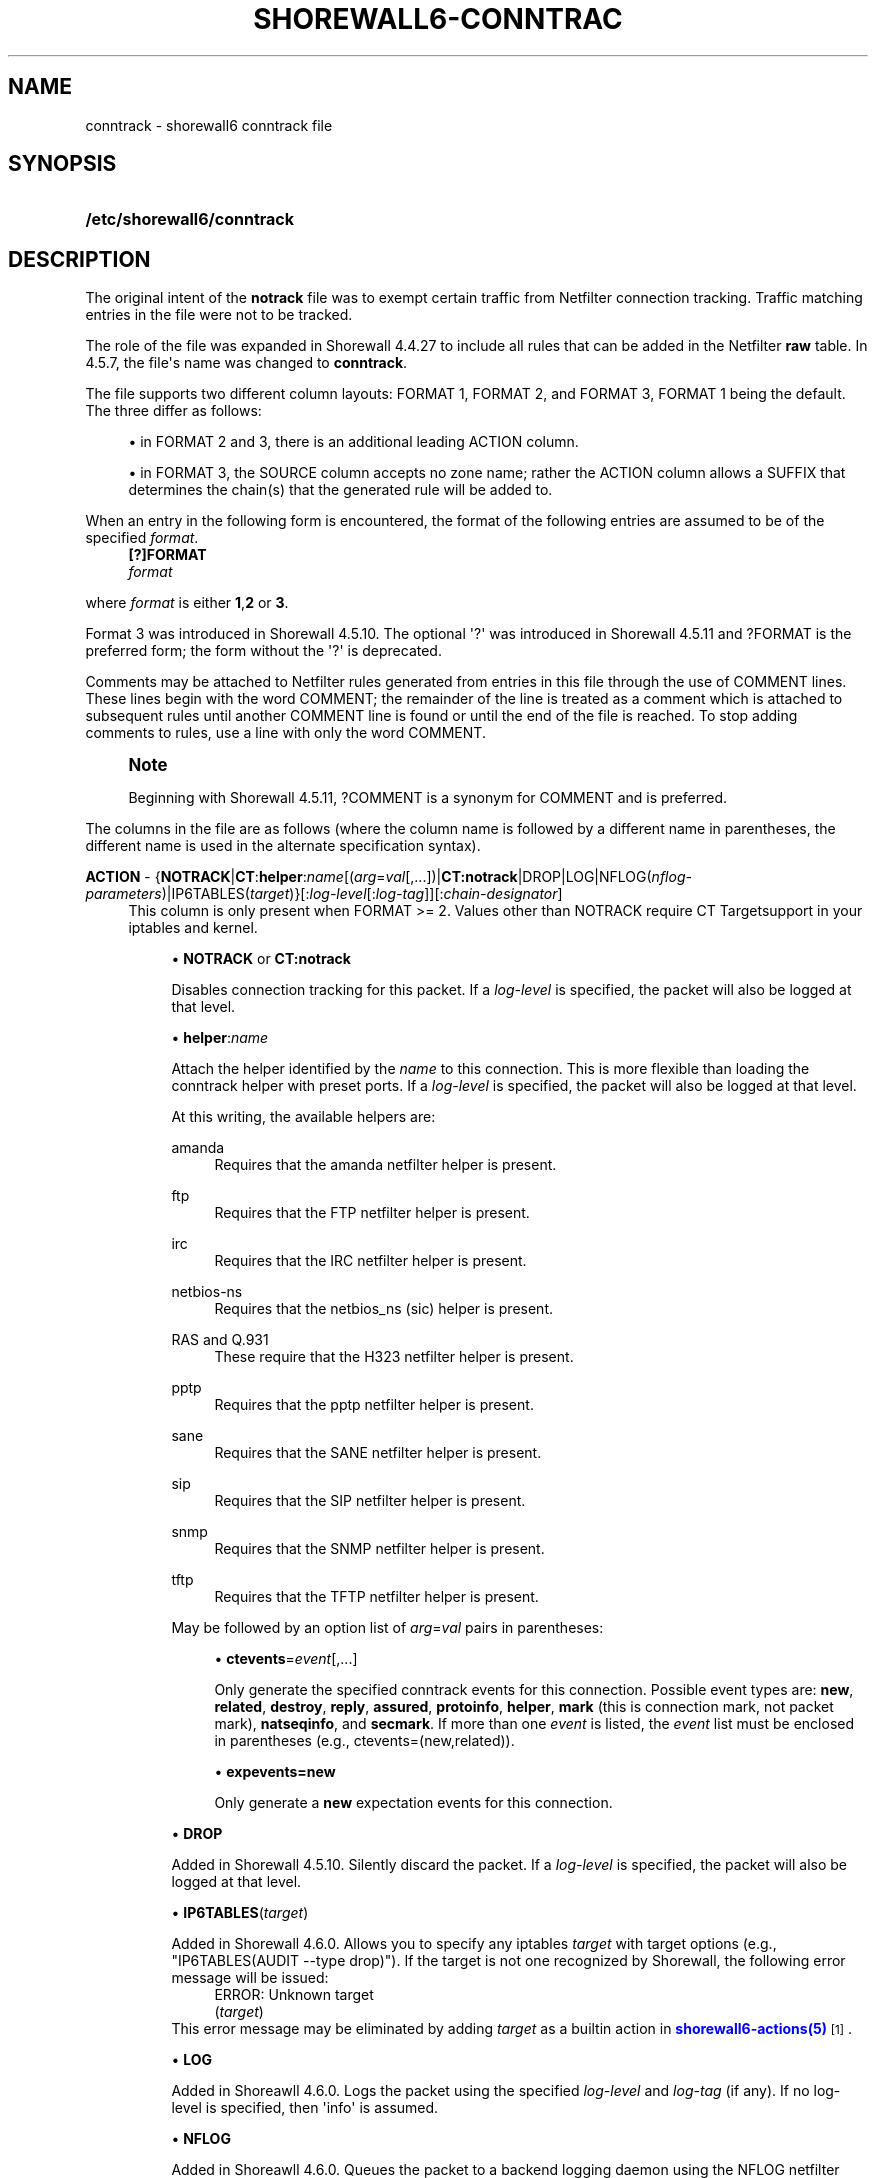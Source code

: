'\" t
.\"     Title: shorewall6-conntrack
.\"    Author: [FIXME: author] [see http://docbook.sf.net/el/author]
.\" Generator: DocBook XSL Stylesheets v1.76.1 <http://docbook.sf.net/>
.\"      Date: 06/15/2014
.\"    Manual: Configuration Files
.\"    Source: Configuration Files
.\"  Language: English
.\"
.TH "SHOREWALL6\-CONNTRAC" "5" "06/15/2014" "Configuration Files" "Configuration Files"
.\" -----------------------------------------------------------------
.\" * Define some portability stuff
.\" -----------------------------------------------------------------
.\" ~~~~~~~~~~~~~~~~~~~~~~~~~~~~~~~~~~~~~~~~~~~~~~~~~~~~~~~~~~~~~~~~~
.\" http://bugs.debian.org/507673
.\" http://lists.gnu.org/archive/html/groff/2009-02/msg00013.html
.\" ~~~~~~~~~~~~~~~~~~~~~~~~~~~~~~~~~~~~~~~~~~~~~~~~~~~~~~~~~~~~~~~~~
.ie \n(.g .ds Aq \(aq
.el       .ds Aq '
.\" -----------------------------------------------------------------
.\" * set default formatting
.\" -----------------------------------------------------------------
.\" disable hyphenation
.nh
.\" disable justification (adjust text to left margin only)
.ad l
.\" -----------------------------------------------------------------
.\" * MAIN CONTENT STARTS HERE *
.\" -----------------------------------------------------------------
.SH "NAME"
conntrack \- shorewall6 conntrack file
.SH "SYNOPSIS"
.HP \w'\fB/etc/shorewall6/conntrack\fR\ 'u
\fB/etc/shorewall6/conntrack\fR
.SH "DESCRIPTION"
.PP
The original intent of the
\fBnotrack\fR
file was to exempt certain traffic from Netfilter connection tracking\&. Traffic matching entries in the file were not to be tracked\&.
.PP
The role of the file was expanded in Shorewall 4\&.4\&.27 to include all rules that can be added in the Netfilter
\fBraw\fR
table\&. In 4\&.5\&.7, the file\*(Aqs name was changed to
\fBconntrack\fR\&.
.PP
The file supports two different column layouts: FORMAT 1, FORMAT 2, and FORMAT 3, FORMAT 1 being the default\&. The three differ as follows:
.sp
.RS 4
.ie n \{\
\h'-04'\(bu\h'+03'\c
.\}
.el \{\
.sp -1
.IP \(bu 2.3
.\}
in FORMAT 2 and 3, there is an additional leading ACTION column\&.
.RE
.sp
.RS 4
.ie n \{\
\h'-04'\(bu\h'+03'\c
.\}
.el \{\
.sp -1
.IP \(bu 2.3
.\}
in FORMAT 3, the SOURCE column accepts no zone name; rather the ACTION column allows a SUFFIX that determines the chain(s) that the generated rule will be added to\&.
.RE
.PP
When an entry in the following form is encountered, the format of the following entries are assumed to be of the specified
\fIformat\fR\&.
.RS 4
\fB[?]FORMAT\fR
      \fIformat\fR
.RE
.PP
where
\fIformat\fR
is either
\fB1\fR,\fB2\fR
or
\fB3\fR\&.
.PP
Format 3 was introduced in Shorewall 4\&.5\&.10\&. The optional \*(Aq?\*(Aq was introduced in Shorewall 4\&.5\&.11 and ?FORMAT is the preferred form; the form without the \*(Aq?\*(Aq is deprecated\&.
.PP
Comments may be attached to Netfilter rules generated from entries in this file through the use of COMMENT lines\&. These lines begin with the word COMMENT; the remainder of the line is treated as a comment which is attached to subsequent rules until another COMMENT line is found or until the end of the file is reached\&. To stop adding comments to rules, use a line with only the word COMMENT\&.
.if n \{\
.sp
.\}
.RS 4
.it 1 an-trap
.nr an-no-space-flag 1
.nr an-break-flag 1
.br
.ps +1
\fBNote\fR
.ps -1
.br
.PP
Beginning with Shorewall 4\&.5\&.11, ?COMMENT is a synonym for COMMENT and is preferred\&.
.sp .5v
.RE
.PP
The columns in the file are as follows (where the column name is followed by a different name in parentheses, the different name is used in the alternate specification syntax)\&.
.PP
\fBACTION\fR \- {\fBNOTRACK\fR|\fBCT\fR:\fBhelper\fR:\fIname\fR[(\fIarg\fR=\fIval\fR[,\&.\&.\&.])|\fBCT:notrack\fR|DROP|LOG|NFLOG(\fInflog\-parameters\fR)|IP6TABLES(\fItarget\fR)}[:\fIlog\-level\fR[:\fIlog\-tag\fR]][:\fIchain\-designator\fR]
.RS 4
This column is only present when FORMAT >= 2\&. Values other than NOTRACK require
CT Targetsupport in your iptables and kernel\&.
.sp
.RS 4
.ie n \{\
\h'-04'\(bu\h'+03'\c
.\}
.el \{\
.sp -1
.IP \(bu 2.3
.\}
\fBNOTRACK\fR
or
\fBCT:notrack\fR
.sp
Disables connection tracking for this packet\&. If a
\fIlog\-level\fR
is specified, the packet will also be logged at that level\&.
.RE
.sp
.RS 4
.ie n \{\
\h'-04'\(bu\h'+03'\c
.\}
.el \{\
.sp -1
.IP \(bu 2.3
.\}
\fBhelper\fR:\fIname\fR
.sp
Attach the helper identified by the
\fIname\fR
to this connection\&. This is more flexible than loading the conntrack helper with preset ports\&. If a
\fIlog\-level\fR
is specified, the packet will also be logged at that level\&.
.sp
At this writing, the available helpers are:
.PP
amanda
.RS 4
Requires that the amanda netfilter helper is present\&.
.RE
.PP
ftp
.RS 4
Requires that the FTP netfilter helper is present\&.
.RE
.PP
irc
.RS 4
Requires that the IRC netfilter helper is present\&.
.RE
.PP
netbios\-ns
.RS 4
Requires that the netbios_ns (sic) helper is present\&.
.RE
.PP
RAS and Q\&.931
.RS 4
These require that the H323 netfilter helper is present\&.
.RE
.PP
pptp
.RS 4
Requires that the pptp netfilter helper is present\&.
.RE
.PP
sane
.RS 4
Requires that the SANE netfilter helper is present\&.
.RE
.PP
sip
.RS 4
Requires that the SIP netfilter helper is present\&.
.RE
.PP
snmp
.RS 4
Requires that the SNMP netfilter helper is present\&.
.RE
.PP
tftp
.RS 4
Requires that the TFTP netfilter helper is present\&.
.RE
.sp
May be followed by an option list of
\fIarg\fR=\fIval\fR
pairs in parentheses:
.sp
.RS 4
.ie n \{\
\h'-04'\(bu\h'+03'\c
.\}
.el \{\
.sp -1
.IP \(bu 2.3
.\}
\fBctevents\fR=\fIevent\fR[,\&.\&.\&.]
.sp
Only generate the specified conntrack events for this connection\&. Possible event types are:
\fBnew\fR,
\fBrelated\fR,
\fBdestroy\fR,
\fBreply\fR,
\fBassured\fR,
\fBprotoinfo\fR,
\fBhelper\fR,
\fBmark\fR
(this is connection mark, not packet mark),
\fBnatseqinfo\fR, and
\fBsecmark\fR\&. If more than one
\fIevent\fR
is listed, the
\fIevent\fR
list must be enclosed in parentheses (e\&.g\&., ctevents=(new,related))\&.
.RE
.sp
.RS 4
.ie n \{\
\h'-04'\(bu\h'+03'\c
.\}
.el \{\
.sp -1
.IP \(bu 2.3
.\}
\fBexpevents\fR\fB=new\fR
.sp
Only generate a
\fBnew\fR
expectation events for this connection\&.
.RE
.RE
.sp
.RS 4
.ie n \{\
\h'-04'\(bu\h'+03'\c
.\}
.el \{\
.sp -1
.IP \(bu 2.3
.\}
\fBDROP\fR
.sp
Added in Shorewall 4\&.5\&.10\&. Silently discard the packet\&. If a
\fIlog\-level\fR
is specified, the packet will also be logged at that level\&.
.RE
.sp
.RS 4
.ie n \{\
\h'-04'\(bu\h'+03'\c
.\}
.el \{\
.sp -1
.IP \(bu 2.3
.\}
\fBIP6TABLES\fR(\fItarget\fR)
.sp
Added in Shorewall 4\&.6\&.0\&. Allows you to specify any iptables
\fItarget\fR
with target options (e\&.g\&., "IP6TABLES(AUDIT \-\-type drop)")\&. If the target is not one recognized by Shorewall, the following error message will be issued:
.RS 4
ERROR: Unknown target
                (\fItarget\fR)
.RE
This error message may be eliminated by adding
\fItarget\fR
as a builtin action in
\m[blue]\fBshorewall6\-actions(5)\fR\m[]\&\s-2\u[1]\d\s+2\&.
.RE
.sp
.RS 4
.ie n \{\
\h'-04'\(bu\h'+03'\c
.\}
.el \{\
.sp -1
.IP \(bu 2.3
.\}
\fBLOG\fR
.sp
Added in Shoreawll 4\&.6\&.0\&. Logs the packet using the specified
\fIlog\-level\fR
and\fI log\-tag \fR(if any)\&. If no log\-level is specified, then \*(Aqinfo\*(Aq is assumed\&.
.RE
.sp
.RS 4
.ie n \{\
\h'-04'\(bu\h'+03'\c
.\}
.el \{\
.sp -1
.IP \(bu 2.3
.\}
\fBNFLOG\fR
.sp
Added in Shoreawll 4\&.6\&.0\&. Queues the packet to a backend logging daemon using the NFLOG netfilter target with the specified
\fInflog\-parameters\fR\&.
.RE
.sp
When FORMAT = 1, this column is not present and the rule is processed as if NOTRACK had been entered in this column\&.
.sp
Beginning with Shorewall 4\&.5\&.10, when FORMAT = 3, this column can end with a colon followed by a
\fIchain\-designator\fR\&. The
\fIchain\-designator\fR
can be one of the following:
.PP
P
.RS 4
The rule is added to the raw table PREROUTING chain\&. This is the default if no
\fIchain\-designator\fR
is present\&.
.RE
.PP
O
.RS 4
The rule is added to the raw table OUTPUT chain\&.
.RE
.PP
PO or OP
.RS 4
The rule is added to the raw table PREROUTING and OUTPUT chains\&.
.RE
.RE
.PP
SOURCE (formats 1 and 2) \(en \fIzone\fR[:\fIinterface\fR][:\fIaddress\-list\fR]
.RS 4
where
\fIzone\fR
is the name of a zone,
\fIinterface\fR
is an interface to that zone, and
\fIaddress\-list\fR
is a comma\-separated list of addresses (may contain exclusion \- see
\m[blue]\fBshorewall6\-exclusion\fR\m[]\&\s-2\u[2]\d\s+2
(5))\&.
.sp
Beginning with Shorewall 4\&.5\&.7,
\fBall\fR
can be used as the
\fIzone\fR
name to mean
all zones\&.
.sp
Beginning with Shorewall 4\&.5\&.10,
\fBall\-\fR
can be used as the
\fIzone\fR
name to mean all
off\-firewall zones\&.
.RE
.PP
SOURCE (format 3) \(en {\-|\fIinterface\fR[:\fIaddress\-list\fR]|\fIaddress\-list\fR}
.RS 4
Where
\fIinterface\fR
is an interface to that zone, and
\fIaddress\-list\fR
is a comma\-separated list of addresses (may contain exclusion \- see
\m[blue]\fBshorewall6\-exclusion\fR\m[]\&\s-2\u[2]\d\s+2
(5))\&.
.sp
COMMENT is only allowed in format 1; the remainder of the line is treated as a comment that will be associated with the generated rule(s)\&.
.RE
.PP
DEST \(en {\-|\fIinterface\fR[:\fIaddress\-list\fR]|\fIaddress\-list\fR}
.RS 4
where
\fIaddress\-list\fR
is a comma\-separated list of addresses (may contain exclusion \- see
\m[blue]\fBshorewall6\-exclusion\fR\m[]\&\s-2\u[2]\d\s+2
(5))\&.
.RE
.PP
PROTO \(en \fIprotocol\-name\-or\-number\fR[,\&.\&.\&.]
.RS 4
A protocol name from
/etc/protocols
or a protocol number\&.
.sp
Beginning with Shorewall 4\&.5\&.12, this column can accept a comma\-separated list of protocols\&.
.RE
.PP
DEST PORT(S) (dport) \- {\-|\fIport\-number/service\-name\-list\fR|+\fIipset\fR}
.RS 4
A comma\-separated list of port numbers and/or service names from
/etc/services\&. May also include port ranges of the form
\fIlow\-port\fR:\fIhigh\-port\fR
if your kernel and iptables include port range support\&.
.sp
Beginning with Shorewall 4\&.6\&.0, an ipset name can be specified in this column\&. This is intended to be used with
bitmap:port
ipsets\&.
.RE
.PP
SOURCE PORT(S) (sport) \- {\-|\fIport\-number/service\-name\-list\fR|+\fIipset\fR}
.RS 4
A comma\-separated list of port numbers and/or service names from
/etc/services\&. May also include port ranges of the form
\fIlow\-port\fR:\fIhigh\-port\fR
if your kernel and iptables include port range support\&.
.sp
Beginning with Shorewall 4\&.5\&.15, you may place \*(Aq=\*(Aq in this column, provided that the DEST PORT(S) column is non\-empty\&. This causes the rule to match when either the source port or the destination port in a packet matches one of the ports specified in DEST PORTS(S)\&.
.sp
Beginning with Shorewall 4\&.6\&.0, an ipset name can be specified in this column\&. This is intended to be used with
bitmap:port
ipsets\&.
.RE
.PP
USER/GROUP (user) \(en [\fIuser\fR][:\fIgroup\fR]
.RS 4
May only be specified if the SOURCE
\fIzone\fR
is $FW\&. Specifies the effective user id and or group id of the process sending the traffic\&.
.RE
.PP
\fBSWITCH \- [!]\fR\fB\fIswitch\-name\fR\fR\fB[={0|1}]\fR
.RS 4
Added in Shorewall6 4\&.5\&.10 and allows enabling and disabling the rule without requiring
\fBshorewall6 restart\fR\&.
.sp
Enables the rule if the value stored in
/proc/net/nf_condition/\fIswitch\-name\fR
is 1\&. Disables the rule if that file contains 0 (the default)\&. If \*(Aq!\*(Aq is supplied, the test is inverted such that the rule is enabled if the file contains 0\&.
.sp
Within the
\fIswitch\-name\fR, \*(Aq@0\*(Aq and \*(Aq@{0}\*(Aq are replaced by the name of the chain to which the rule is a added\&. The
\fIswitch\-name\fR
(after \*(Aq@\&.\&.\&.\*(Aq expansion) must begin with a letter and be composed of letters, decimal digits, underscores or hyphens\&. Switch names must be 30 characters or less in length\&.
.sp
Switches are normally
\fBoff\fR\&. To turn a switch
\fBon\fR:
.RS 4
\fBecho 1 >
            /proc/net/nf_condition/\fR\fB\fIswitch\-name\fR\fR
.RE
To turn it
\fBoff\fR
again:
.RS 4
\fBecho 0 >
            /proc/net/nf_condition/\fR\fB\fIswitch\-name\fR\fR
.RE
Switch settings are retained over
\fBshorewall6 restart\fR\&.
.sp
When the
\fIswitch\-name\fR
is followed by
\fB=0\fR
or
\fB=1\fR, then the switch is initialized to off or on respectively by the
\fBstart\fR
command\&. Other commands do not affect the switch setting\&.
.RE
.SH "EXAMPLES"
.PP
Example 1:
.PP
Use the FTP helper for TCP port 21 connections from the firewall itself\&.
.sp
.if n \{\
.RS 4
.\}
.nf
FORMAT 2
#ACTION                       SOURCE            DEST               PROTO            DEST              SOURCE              USER/GROUP
#                                                                                   PORT(S)           PORT(S)
CT:helper:ftp(expevents=new)  fw                \-                  tcp              21              
.fi
.if n \{\
.RE
.\}
.PP
Example 2 (Shorewall 4\&.5\&.10 or later):
.PP
Drop traffic to/from all zones to IP address 2001:1\&.2\&.3::4
.sp
.if n \{\
.RS 4
.\}
.nf
FORMAT 2
#ACTION                       SOURCE             DEST               PROTO            DEST              SOURCE              USER/GROUP
#                                                                                   PORT(S)           PORT(S)
DROP                          all\-:2001:1\&.2\&.3::4 \-
DROP                          all                2001:1\&.2\&.3::4
.fi
.if n \{\
.RE
.\}
.PP
or
.sp
.if n \{\
.RS 4
.\}
.nf
FORMAT 3
#ACTION                       SOURCE             DEST               PROTO            DEST              SOURCE              USER/GROUP
#                                                                                   PORT(S)           PORT(S)
DROP:P                        2001:1\&.2\&.3::4      \-
DROP:PO                       \-                  2001:1\&.2\&.3::4
.fi
.if n \{\
.RE
.\}
.SH "FILES"
.PP
/etc/shorewall6/notrack
.SH "SEE ALSO"
.PP
\m[blue]\fBhttp://www\&.shorewall\&.net/configuration_file_basics\&.htm#Pairs\fR\m[]\&\s-2\u[3]\d\s+2
.PP
shorewall6(8), shorewall6\-accounting(5), shorewall6\-actions(5), shorewall6\-blacklist(5), shorewall6\-hosts(5), shorewall6\-interfaces(5), shorewall6\-ipsec(5), shorewall6\-netmap(5),shorewall6\-params(5), shorewall6\-policy(5), shorewall6\-providers(5), shorewall6\-proxyarp(5), shorewall6\-rtrules(5), shorewall6\-routestopped(5), shorewall6\-rules(5), shorewall6\&.conf(5), shorewall6\-secmarks(5), shorewall6\-tcclasses(5), shorewall6\-tcdevices(5), shorewall6\-mangle(5), shorewall6\-tos(5), shorewall6\-tunnels(5), shorewall\-zones(5)
.SH "NOTES"
.IP " 1." 4
shorewall6-actions(5)
.RS 4
\%http://www.shorewall.net/manpages6/shorewall6-actions.html
.RE
.IP " 2." 4
shorewall6-exclusion
.RS 4
\%http://www.shorewall.net/manpages6/shorewall6-exclusion.html
.RE
.IP " 3." 4
http://www.shorewall.net/configuration_file_basics.htm#Pairs
.RS 4
\%http://www.shorewall.net/configuration_file_basics.htm#Pairs
.RE
